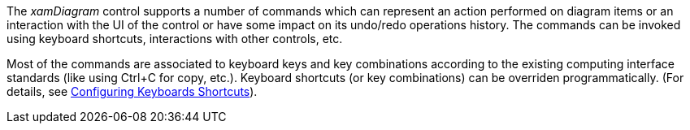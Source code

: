 ﻿////

|metadata|
{
    "name": "xamdiagram commands summary",
    "controlName": [],
    "tags": [],
    "guid": "b46f769a-7444-422e-9f81-9f494f75de95",  
    "buildFlags": ["docx-booklet","docx-online"],
    "createdOn": "2014-06-23T08:39:44.2128102Z"
}
|metadata|
////

The  _xamDiagram_   control supports a number of commands which can represent an action performed on diagram items or an interaction with the UI of the control or have some impact on its undo/redo operations history. The commands can be invoked using keyboard shortcuts, interactions with other controls, etc.

Most of the commands are associated to keyboard keys and key combinations according to the existing computing interface standards (like using Ctrl+C for copy, etc.). Keyboard shortcuts (or key combinations) can be overriden programmatically. (For details, see link:xamdiagram-configuring-keyboard-shortcuts.html[Configuring Keyboards Shortcuts]).